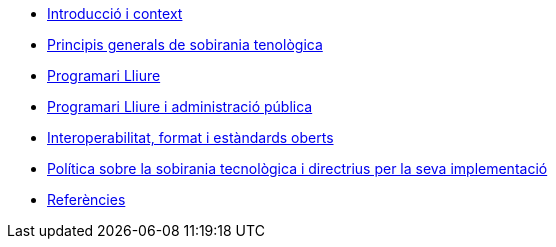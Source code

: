 * xref:introduccio.adoc[Introducció i context]
* xref:principis.adoc[Principis generals de sobirania tenològica]
* xref:programari-lliure.adoc[Programari Lliure]
* xref:administracio-publica.adoc[Programari Lliure i administració pública]
* xref:interoperabilitat.adoc[Interoperabilitat, format i estàndards oberts]
* xref:politica.adoc[Política sobre la sobirania tecnològica i directrius per la seva implementació]
* xref:references.adoc[Referències]
//* xref:glossary:ROOT:glossary.adoc[Glossari]

